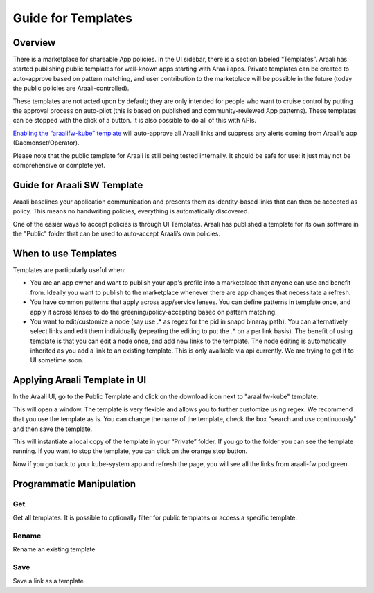 Guide for Templates
===================

Overview
--------
There is a marketplace for shareable App policies. In the UI sidebar, there is a section labeled “Templates”.
Araali has started publishing public templates for well-known apps starting with Araali apps. Private templates can be created
to auto-approve based on pattern matching, and user contribution to the marketplace will be possible in the future
(today the public policies are Araali-controlled).

These templates are not acted upon by default; they are only intended for people who want to cruise control by putting
the approval process on auto-pilot (this is based on published and community-reviewed App patterns). These templates can
be stopped with the click of a button. It is also possible to do all of this with APIs.

`Enabling the “araalifw-kube” template <https://vimeo.com/573261476>`_ will auto-approve all Araali links and
suppress any alerts coming from Araali's app (Daemonset/Operator).

Please note that the public template for Araali is still being tested internally. It should be safe for use:
it just may not be comprehensive or complete yet.


Guide for Araali SW Template
----------------------------

Araali baselines your application communication and presents them as
identity-based links that can then be accepted as policy. This means no
handwriting policies, everything is automatically discovered.

One of the easier ways to accept policies is through UI Templates. Araali has
published a template for its own software in the "Public" folder that can be
used to auto-accept Araali’s own policies.


When to use Templates
---------------------
Templates are particularly useful when:

- You are an app owner and want to publish your app's profile into a
  marketplace that anyone can use and benefit from. Ideally you want to publish
  to the marketplace whenever there are app changes that necessitate a refresh.

- You have common patterns that apply across app/service lenses. You can define
  patterns in template once, and apply it across lenses to do the
  greening/policy-accepting based on pattern matching.

- You want to edit/customize a node (say use .* as regex for the pid in
  snapd binaray path). You can alternatively select links and edit them
  individually (repeating the editing to put the .* on a per link basis). The
  benefit of using template is that you can edit a node once, and add new links
  to the template. The node editing is automatically inherited as you add a
  link to an existing template. This is only available via api currently. We
  are trying to get it to UI sometime soon.

Applying Araali Template in UI
------------------------------

In the Araali UI, go to the Public Template and click on the download icon next to "araalifw-kube" template.

.. image:: https://raw.githubusercontent.com/araalinetworks/api/main/doc/source/images/template-araali-public.png
 :width: 600
 :alt: Public Araali Templates

This will open a window. The template is very flexible and allows you to further customize using regex. We recommend that you use the template as is. You can change the name of the template, check the box "search and use continuously" and then save the template.


.. image:: https://raw.githubusercontent.com/araalinetworks/api/main/doc/source/images/template-araali-public-use.png
 :width: 600
 :alt: Saving Public Template as Private

This will instantiate a local copy of the template in your “Private” folder. If you go to the folder you can see the template running. If you want to stop the template, you can click on the orange stop button.


.. image:: https://raw.githubusercontent.com/araalinetworks/api/main/doc/source/images/template-is-private-use-button.png
 :width: 600
 :alt: Saving Public Template as Private

Now if you go back to your kube-system app and refresh the page, you will see all the links from araali-fw pod green.

.. image:: https://raw.githubusercontent.com/araalinetworks/api/main/doc/source/images/araali-fw-container-green.png
 :width: 600
 :alt: Saving Public Template as Private

Programmatic Manipulation
-------------------------

Get
***

Get all templates. It is possible to optionally filter for public templates or access a specific template.

.. tabs::
   .. code-tab:: sh Command Line

        # Get all templates
        ./araalictl api -list-templates

        # Get only public templates
        ./araalictl api -list-templates -public

        # Specify a template
        ./araalictl api -list-templates -template template_name

   .. code-tab:: py

        # Without params it will get all templates
        # Use public=True explictly to get the subset that is public
        # Optionally specify template name as string
        api.Templates(public=False, template=None)

Rename
******

Rename an existing template

.. tabs::
   .. code-tab:: sh Command Line

        # Copy the output of the following
        # Use existing template name
        ./araalictl api -list-templates -template old_t_name

        # "i" to insert at cursor, "a" for after cursor, and "o" for line above cursor
        vi edit_template.txt
        # Paste previously-copied output
        # Change existing name to desired name
        # Esc to exit edit mode in vi
        # “:wq” to quit once in control mode
        cat edit_template.txt | ./araalictl api -update-template -template old_t_name

   .. code-tab:: py

        .rename(new_name)

Save
****

Save a link as a template

.. tabs::
   .. code-tab:: sh Command Line

        # Fetch links for desired zone-app
        ./araalictl api -fetch-links -zone z_name -app a_name
        # Copy desired link(s)
        # "i" to insert at cursor, "a" for after cursor, and "o" for line above cursor
        vi za_template.txt
        # Paste previously-copied link(s)
        # Esc to exit edit mode in vi
        # “:wq” to quit once in control mode

        # Add "-use-template-link" to Search and Use Continuously
        #
        cat za_template.txt | ./araalictl -save-link-template

   .. code-tab:: py

        # App to template
        app.template()
